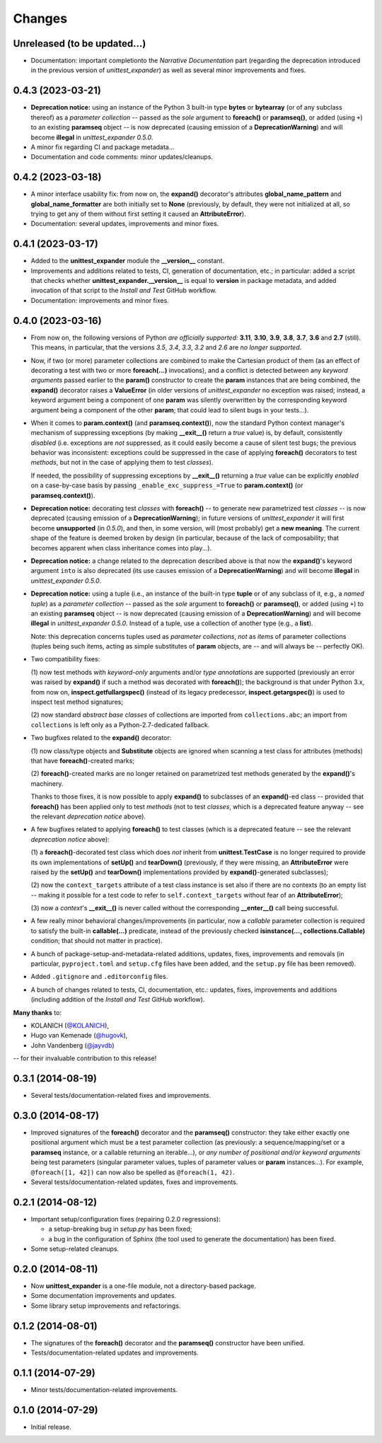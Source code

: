 Changes
=======

Unreleased (to be updated...)
-----------------------------

* Documentation: important completionto the *Narrative Documentation*
  part (regarding the deprecation introduced in the previous version of
  *unittest_expander*) as well as several minor improvements and fixes.


0.4.3 (2023-03-21)
------------------

* **Deprecation notice:** using an instance of the Python 3 built-in
  type **bytes** or **bytearray** (or of any subclass thereof) as
  a *parameter collection* -- passed as the *sole* argument to
  **foreach()** or **paramseq()**, or added (using ``+``) to an
  existing **paramseq** object -- is now deprecated (causing emission
  of a **DeprecationWarning**) and will become **illegal** in
  *unittest_expander 0.5.0*.

* A minor fix regarding CI and package metadata...

* Documentation and code comments: minor updates/cleanups.


0.4.2 (2023-03-18)
------------------

* A minor interface usability fix: from now on, the **expand()**
  decorator's attributes **global_name_pattern** and
  **global_name_formatter** are both initially set to **None**
  (previously, by default, they were not initialized at all, so
  trying to get any of them without first setting it caused an
  **AttributeError**).

* Documentation: several updates, improvements and minor fixes.


0.4.1 (2023-03-17)
------------------

* Added to the **unittest_expander** module the **__version__** constant.

* Improvements and additions related to tests, CI, generation of
  documentation, etc.; in particular: added a script that checks whether
  **unittest_expander.__version__** is equal to **version** in package
  metadata, and added invocation of that script to the *Install and
  Test* GitHub workflow.

* Documentation: improvements and minor fixes.


0.4.0 (2023-03-16)
------------------

* From now on, the following versions of Python *are officially
  supported:* **3.11**, **3.10**, **3.9**, **3.8**, **3.7**, **3.6**
  and **2.7** (still).  This means, in particular, that the versions
  *3.5*, *3.4*, *3.3*, *3.2* and *2.6* are *no longer supported*.

* Now, if two (or more) parameter collections are combined to make the
  Cartesian product of them (as an effect of decorating a test with
  two or more **foreach(...)** invocations), and a conflict is detected
  between any *keyword arguments* passed earlier to the **param()**
  constructor to create the **param** instances that are being combined,
  the **expand()** decorator raises a **ValueError** (in older versions
  of *unittest_expander* no exception was raised; instead, a keyword
  argument being a component of one **param** was silently overwritten
  by the corresponding keyword argument being a component of the other
  **param**; that could lead to silent bugs in your tests...).

* When it comes to **param.context()** (and **paramseq.context()**),
  now the standard Python context manager's mechanism of suppressing
  exceptions (by making **__exit__()** return a *true* value) is,
  by default, consistently *disabled* (i.e. exceptions are *not*
  suppressed, as it could easily become a cause of silent test bugs; the
  previous behavior was inconsistent: exceptions could be suppressed in
  the case of applying **foreach()** decorators to test *methods*, but
  not in the case of applying them to test *classes*).

  If needed, the possibility of suppressing exceptions by **__exit__()**
  returning a *true* value can be explicitly *enabled* on a case-by-case
  basis by passing ``_enable_exc_suppress_=True`` to **param.context()**
  (or **paramseq.context()**).

* **Deprecation notice:** decorating test *classes* with **foreach()**
  -- to generate new parametrized test *classes* -- is now deprecated
  (causing emission of a **DeprecationWarning**); in future versions of
  *unittest_expander* it will first become **unsupported** (in *0.5.0*),
  and then, in some version, will (most probably) get a **new meaning**.
  The current shape of the feature is deemed broken by design (in
  particular, because of the lack of composability; that becomes
  apparent when class inheritance comes into play...).

* **Deprecation notice:** a change related to the deprecation described
  above is that now the **expand()**'s keyword argument ``into`` is also
  deprecated (its use causes emission of a **DeprecationWarning**) and
  will become **illegal** in *unittest_expander 0.5.0*.

* **Deprecation notice:** using a tuple (i.e., an instance of the
  built-in type **tuple** or of any subclass of it, e.g., a *named
  tuple*) as a *parameter collection* -- passed as the *sole* argument
  to **foreach()** or **paramseq()**, or added (using ``+``) to an
  existing **paramseq** object -- is now deprecated (causing emission
  of a **DeprecationWarning**) and will become **illegal** in
  *unittest_expander 0.5.0*.  Instead of a tuple, use a collection
  of another type (e.g., a **list**).

  Note: this deprecation concerns tuples used as *parameter collections*,
  *not* as *items* of parameter collections (tuples being such items,
  acting as simple substitutes of **param** objects, are -- and will
  always be -- perfectly OK).

* Two compatibility fixes:

  (1) now test methods with *keyword-only* arguments and/or *type
  annotations* are supported (previously an error was raised by
  **expand()** if such a method was decorated with **foreach()**);
  the background is that under Python 3.x, from now on,
  **inspect.getfullargspec()** (instead of its legacy predecessor,
  **inspect.getargspec()**) is used to inspect test method signatures;

  (2) now standard *abstract base classes* of collections are imported
  from ``collections.abc``; an import from ``collections`` is left only
  as a Python-2.7-dedicated fallback.

* Two bugfixes related to the **expand()** decorator:

  (1) now class/type objects and **Substitute** objects are ignored
  when scanning a test class for attributes (methods) that have
  **foreach()**-created marks;

  (2) **foreach()**-created marks are no longer retained on parametrized
  test methods generated by the **expand()**'s machinery.

  Thanks to those fixes, it is now possible to apply **expand()** to
  subclasses of an **expand()**-ed class -- provided that **foreach()**
  has been applied only to test *methods* (not to test *classes*, which
  is a deprecated feature anyway -- see the relevant *deprecation
  notice* above).

* A few bugfixes related to applying **foreach()** to test classes
  (which is a deprecated feature -- see the relevant *deprecation
  notice* above):

  (1) a **foreach()**-decorated test class which does *not* inherit
  from **unittest.TestCase** is no longer required to provide its
  own implementations of **setUp()** and **tearDown()** (previously,
  if they were missing, an **AttributeError** were raised by the
  **setUp()** and **tearDown()** implementations provided by
  **expand()**-generated subclasses);

  (2) now the ``context_targets`` attribute of a test class instance
  is set also if there are no contexts (to an empty list -- making it
  possible for a test code to refer to ``self.context_targets`` without
  fear of an **AttributeError**);

  (3) now a *context*'s **__exit__()** is never called without the
  corresponding **__enter__()** call being successful.

* A few really minor behavioral changes/improvements (in particular, now
  a *callable* parameter collection is required to satisfy the built-in
  **callable(...)** predicate, instead of the previously checked
  **isinstance(..., collections.Callable)** condition; that should not
  matter in practice).

* A bunch of package-setup-and-metadata-related additions, updates,
  fixes, improvements and removals (in particular, ``pyproject.toml``
  and ``setup.cfg`` files have been added, and the ``setup.py`` file has
  been removed).

* Added ``.gitignore`` and ``.editorconfig`` files.

* A bunch of changes related to tests, CI, documentation, etc.:
  updates, fixes, improvements and additions (including addition
  of the *Install and Test* GitHub workflow).

**Many thanks** to:

* KOLANICH (`@KOLANICH <https://github.com/KOLANICH>`_),
* Hugo van Kemenade (`@hugovk <https://github.com/hugovk>`_),
* John Vandenberg (`@jayvdb <https://github.com/jayvdb>`_)

-- for their invaluable contribution to this release!


0.3.1 (2014-08-19)
------------------

* Several tests/documentation-related fixes and improvements.


0.3.0 (2014-08-17)
------------------

* Improved signatures of the **foreach()** decorator and the
  **paramseq()** constructor: they take either exactly one positional
  argument which must be a test parameter collection (as previously: a
  sequence/mapping/set or a **paramseq** instance, or a callable
  returning an iterable...), or *any number of positional and/or keyword
  arguments* being test parameters (singular parameter values, tuples of
  parameter values or **param** instances...).  For example,
  ``@foreach([1, 42])`` can now also be spelled as ``@foreach(1, 42)``.

* Several tests/documentation-related updates, fixes and improvements.


0.2.1 (2014-08-12)
------------------

* Important setup/configuration fixes (repairing 0.2.0 regressions):

  * a setup-breaking bug in *setup.py* has been fixed;
  * a bug in the configuration of Sphinx (the tool used to generate
    the documentation) has been fixed.

* Some setup-related cleanups.


0.2.0 (2014-08-11)
------------------

* Now **unittest_expander** is a one-file module, not a directory-based
  package.

* Some documentation improvements and updates.

* Some library setup improvements and refactorings.


0.1.2 (2014-08-01)
------------------

* The signatures of the **foreach()** decorator and the **paramseq()**
  constructor have been unified.

* Tests/documentation-related updates and improvements.


0.1.1 (2014-07-29)
------------------

* Minor tests/documentation-related improvements.


0.1.0 (2014-07-29)
------------------

* Initial release.
